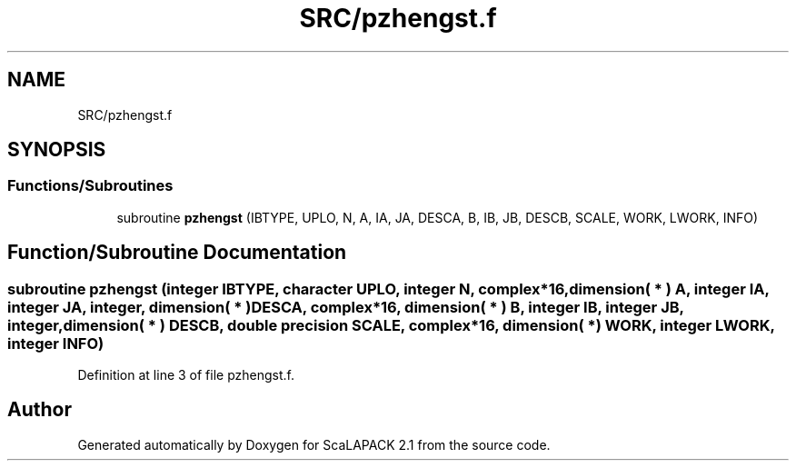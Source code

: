 .TH "SRC/pzhengst.f" 3 "Sat Nov 16 2019" "Version 2.1" "ScaLAPACK 2.1" \" -*- nroff -*-
.ad l
.nh
.SH NAME
SRC/pzhengst.f
.SH SYNOPSIS
.br
.PP
.SS "Functions/Subroutines"

.in +1c
.ti -1c
.RI "subroutine \fBpzhengst\fP (IBTYPE, UPLO, N, A, IA, JA, DESCA, B, IB, JB, DESCB, SCALE, WORK, LWORK, INFO)"
.br
.in -1c
.SH "Function/Subroutine Documentation"
.PP 
.SS "subroutine pzhengst (integer IBTYPE, character UPLO, integer N, \fBcomplex\fP*16, dimension( * ) A, integer IA, integer JA, integer, dimension( * ) DESCA, \fBcomplex\fP*16, dimension( * ) B, integer IB, integer JB, integer, dimension( * ) DESCB, double precision SCALE, \fBcomplex\fP*16, dimension( * ) WORK, integer LWORK, integer INFO)"

.PP
Definition at line 3 of file pzhengst\&.f\&.
.SH "Author"
.PP 
Generated automatically by Doxygen for ScaLAPACK 2\&.1 from the source code\&.
